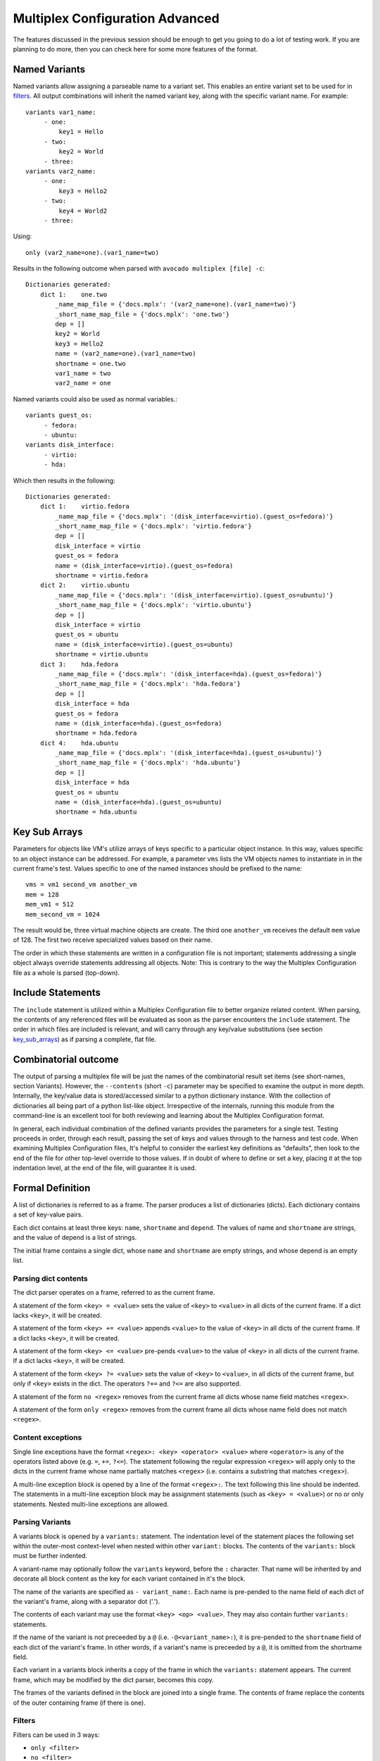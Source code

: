.. _multiplex_configuration_advanced:

================================
Multiplex Configuration Advanced
================================

The features discussed in the previous session should be enough to get you going
to do a lot of testing work. If you are planning to do more, then you can check
here for some more features of the format.

Named Variants
==============

Named variants allow assigning a parseable name to a variant set.  This enables
an entire variant set to be used for in filters_.  All output combinations will
inherit the named variant key, along with the specific variant name.  For example::

   variants var1_name:
        - one:
            key1 = Hello
        - two:
            key2 = World
        - three:
   variants var2_name:
        - one:
            key3 = Hello2
        - two:
            key4 = World2
        - three:

Using::

   only (var2_name=one).(var1_name=two)

Results in the following outcome when parsed with ``avocado multiplex [file] -c``::

    Dictionaries generated:
        dict 1:    one.two
            _name_map_file = {'docs.mplx': '(var2_name=one).(var1_name=two)'}
            _short_name_map_file = {'docs.mplx': 'one.two'}
            dep = []
            key2 = World
            key3 = Hello2
            name = (var2_name=one).(var1_name=two)
            shortname = one.two
            var1_name = two
            var2_name = one

Named variants could also be used as normal variables.::

   variants guest_os:
        - fedora:
        - ubuntu:
   variants disk_interface:
        - virtio:
        - hda:

Which then results in the following::

    Dictionaries generated:
        dict 1:    virtio.fedora
            _name_map_file = {'docs.mplx': '(disk_interface=virtio).(guest_os=fedora)'}
            _short_name_map_file = {'docs.mplx': 'virtio.fedora'}
            dep = []
            disk_interface = virtio
            guest_os = fedora
            name = (disk_interface=virtio).(guest_os=fedora)
            shortname = virtio.fedora
        dict 2:    virtio.ubuntu
            _name_map_file = {'docs.mplx': '(disk_interface=virtio).(guest_os=ubuntu)'}
            _short_name_map_file = {'docs.mplx': 'virtio.ubuntu'}
            dep = []
            disk_interface = virtio
            guest_os = ubuntu
            name = (disk_interface=virtio).(guest_os=ubuntu)
            shortname = virtio.ubuntu
        dict 3:    hda.fedora
            _name_map_file = {'docs.mplx': '(disk_interface=hda).(guest_os=fedora)'}
            _short_name_map_file = {'docs.mplx': 'hda.fedora'}
            dep = []
            disk_interface = hda
            guest_os = fedora
            name = (disk_interface=hda).(guest_os=fedora)
            shortname = hda.fedora
        dict 4:    hda.ubuntu
            _name_map_file = {'docs.mplx': '(disk_interface=hda).(guest_os=ubuntu)'}
            _short_name_map_file = {'docs.mplx': 'hda.ubuntu'}
            dep = []
            disk_interface = hda
            guest_os = ubuntu
            name = (disk_interface=hda).(guest_os=ubuntu)
            shortname = hda.ubuntu


.. _key_sub_arrays:

Key Sub Arrays
==============

Parameters for objects like VM's utilize arrays of keys specific to a
particular object instance. In this way, values specific to an object
instance can be addressed. For example, a parameter ``vms`` lists the VM
objects names to instantiate in in the current frame's test. Values
specific to one of the named instances should be prefixed to the name:

::

    vms = vm1 second_vm another_vm
    mem = 128
    mem_vm1 = 512
    mem_second_vm = 1024

The result would be, three virtual machine objects are create. The third
one ``another_vm`` receives the default ``mem`` value of 128. The first two
receive specialized values based on their name.

The order in which these statements are written in a configuration file
is not important; statements addressing a single object always override
statements addressing all objects. Note: This is contrary to the way the
Multiplex Configuration file as a whole is parsed (top-down).

.. _include_statements:

Include Statements
==================

The ``include`` statement is utilized within a Multiplex Configuration
file to better organize related content. When parsing, the contents of
any referenced files will be evaluated as soon as the parser encounters
the ``include`` statement. The order in which files are included is
relevant, and will carry through any key/value substitutions
(see section key_sub_arrays_) as if parsing a complete, flat file.

.. _combinatorial_outcome:

Combinatorial outcome
=====================

The output of parsing a multiplex file will be just the names of the
combinatorial result set items (see short-names, section Variants). However,
the ``--contents`` (short ``-c``) parameter may be specified to examine the output in
more depth. Internally, the key/value data is stored/accessed similar to
a python dictionary instance. With the collection of dictionaries all
being part of a python list-like object. Irrespective of the internals,
running this module from the command-line is an excellent tool for both
reviewing and learning about the Multiplex Configuration format.

In general, each individual combination of the defined variants provides
the parameters for a single test. Testing proceeds in order, through
each result, passing the set of keys and values through to the harness
and test code. When examining Multiplex Configuration files, It's
helpful to consider the earliest key definitions as “defaults”, then
look to the end of the file for other top-level override to those
values. If in doubt of where to define or set a key, placing it at the
top indentation level, at the end of the file, will guarantee it is
used.

.. _formal_definition:

Formal Definition
=================

A list of dictionaries is referred to as a frame. The parser
produces a list of dictionaries (dicts). Each dictionary
contains a set of key-value pairs.

Each dict contains at least three keys: ``name``, ``shortname`` and ``depend``.
The values of name and ``shortname`` are strings, and the value of depend
is a list of strings.

The initial frame contains a single dict, whose ``name`` and ``shortname``
are empty strings, and whose depend is an empty list.

Parsing dict contents
---------------------

The dict parser operates on a frame, referred to as the current frame.

A statement of the form ``<key> = <value>`` sets the value of ``<key>`` to
``<value>`` in all dicts of the current frame. If a dict lacks ``<key>``,
it will be created.

A statement of the form ``<key> += <value>`` appends ``<value>`` to the
value of ``<key>`` in all dicts of the current frame. If a dict lacks
``<key>``, it will be created.

A statement of the form ``<key> <= <value>`` pre-pends ``<value>`` to the
value of ``<key>`` in all dicts of the current frame. If a dict lacks
``<key>``, it will be created.

A statement of the form ``<key> ?= <value>`` sets the value of ``<key>``
to ``<value>``, in all dicts of the current frame, but only if ``<key>``
exists in the dict. The operators ``?+=`` and ``?<=`` are also supported.

A statement of the form ``no <regex>`` removes from the current frame
all dicts whose name field matches ``<regex>``.

A statement of the form ``only <regex>`` removes from the current
frame all dicts whose name field does not match ``<regex>``.

Content exceptions
------------------

Single line exceptions have the format ``<regex>: <key> <operator> <value>``
where ``<operator>`` is any of the operators listed above
(e.g. ``=``, ``+=``, ``?<=``). The statement following the
regular expression ``<regex>`` will apply only to the dicts in
the current frame whose name partially matches ``<regex>`` (i.e.
contains a substring that matches ``<regex>``).

A multi-line exception block is opened by a line of the format
``<regex>:``. The text following this line should be indented. The
statements in a multi-line exception block may be assignment
statements (such as ``<key> = <value>``) or no or only statements.
Nested multi-line exceptions are allowed.

Parsing Variants
----------------

A variants block is opened by a ``variants:`` statement. The indentation
level of the statement places the following set within the outer-most
context-level when nested within other ``variant:`` blocks.  The contents
of the ``variants:`` block must be further indented.

A variant-name may optionally follow the ``variants`` keyword, before
the ``:`` character.  That name will be inherited by and decorate all
block content as the key for each variant contained in it's the
block.

The name of the variants are specified as ``- variant_name:``.
Each name is pre-pended to the name field of each dict of the variant's
frame, along with a separator dot ('.').

The contents of each variant may use the format ``<key> <op> <value>``.
They may also contain further ``variants:`` statements.

If the name of the variant is not preceeded by a ``@`` (i.e.
``-@<variant_name>:``), it is pre-pended to the ``shortname`` field of
each dict of the variant's frame. In other words, if a variant's
name is preceeded by a ``@``, it is omitted from the shortname field.

Each variant in a variants block inherits a copy of the frame in
which the ``variants:`` statement appears. The current frame, which
may be modified by the dict parser, becomes this copy.

The frames of the variants defined in the block are
joined into a single frame.  The contents of frame replace the
contents of the outer containing frame (if there is one).

Filters
-------

Filters can be used in 3 ways:

* ``only <filter>``
* ``no <filter>``
* ``<filter>:``

That last one starts a conditional block, see _filters.

Here ``..`` means ``AND`` and ``.`` means ``IMMEDIATELY-FOLLOWED-BY``. Example::

       qcow2..Fedora.14, RHEL.6..raw..boot, smp2..qcow2..migrate..ide

This means `match all dicts whose names have`
``(qcow2 AND (Fedora IMMEDIATELY-FOLLOWED-BY 14))`` ``OR``
``((RHEL IMMEDIATELY-FOLLOWED-BY 6) AND raw AND boot)`` ``OR``
``(smp2 AND qcow2 AND migrate AND ide)``. Note that::

    qcow2..Fedora.14

is equivalent to::

    Fedora.14..qcow2

But::

    qcow2..Fedora.14

is not equivalent to::

    qcow2..14.Fedora

``ide, scsi`` is equivalent to ``scsi, ide``.

.. _examples_multiplex:

Examples
========

A file with no variants, just assignments::

    key1 = value1
    key2 = value2
    key3 = value3

Results in the following::

    Dictionaries generated:
        dict 1:
            dep = []
            key1 = value1
            key2 = value2
            key3 = value3
            name =
            shortname =

Adding a variants block::

    key1 = value1
    key2 = value2
    key3 = value3

    variants:
        - one:
        - two:
        - three:

Results in the following::

    Dictionaries generated:
        dict 1:    one
            _name_map_file = {'docs.mplx': 'one'}
            _short_name_map_file = {'docs.mplx': 'one'}
            dep = []
            key1 = value1
            key2 = value2
            key3 = value3
            name = one
            shortname = one
        dict 2:    two
            _name_map_file = {'docs.mplx': 'two'}
            _short_name_map_file = {'docs.mplx': 'two'}
            dep = []
            key1 = value1
            key2 = value2
            key3 = value3
            name = two
            shortname = two
        dict 3:    three
            _name_map_file = {'docs.mplx': 'three'}
            _short_name_map_file = {'docs.mplx': 'three'}
            dep = []
            key1 = value1
            key2 = value2
            key3 = value3
            name = three
            shortname = three

Modifying dictionaries inside a variant::

    key1 = value1
    key2 = value2
    key3 = value3

    variants:
        - one:
            key1 = Hello World
            key2 <= some_prefix_
        - two:
            key2 <= another_prefix_
        - three:

Results in the following::

    Dictionaries generated:
        dict 1:    one
            _name_map_file = {'docs.mplx': 'one'}
            _short_name_map_file = {'docs.mplx': 'one'}
            dep = []
            key1 = Hello World
            key2 = some_prefix_value2
            key3 = value3
            name = one
            shortname = one
        dict 2:    two
            _name_map_file = {'docs.mplx': 'two'}
            _short_name_map_file = {'docs.mplx': 'two'}
            dep = []
            key1 = value1
            key2 = another_prefix_value2
            key3 = value3
            name = two
            shortname = two
        dict 3:    three
            _name_map_file = {'docs.mplx': 'three'}
            _short_name_map_file = {'docs.mplx': 'three'}
            dep = []
            key1 = value1
            key2 = value2
            key3 = value3
            name = three
            shortname = three

Adding dependencies::

    key1 = value1
    key2 = value2
    key3 = value3

    variants:
        - one:
            key1 = Hello World
            key2 <= some_prefix_
        - two: one
            key2 <= another_prefix_
        - three: one two

Results in the following::

    Dictionaries generated:
        dict 1:    one
            _name_map_file = {'docs.mplx': 'one'}
            _short_name_map_file = {'docs.mplx': 'one'}
            dep = []
            key1 = Hello World
            key2 = some_prefix_value2
            key3 = value3
            name = one
            shortname = one
        dict 2:    two
            _name_map_file = {'docs.mplx': 'two'}
            _short_name_map_file = {'docs.mplx': 'two'}
            dep = ['one']
            key1 = value1
            key2 = another_prefix_value2
            key3 = value3
            name = two
            shortname = two
        dict 3:    three
            _name_map_file = {'docs.mplx': 'three'}
            _short_name_map_file = {'docs.mplx': 'three'}
            dep = ['one', 'two']
            key1 = value1
            key2 = value2
            key3 = value3
            name = three
            shortname = three

Multiple variant blocks::

    key1 = value1
    key2 = value2
    key3 = value3

    variants:
        - one:
            key1 = Hello World
            key2 <= some_prefix_
        - two: one
            key2 <= another_prefix_
        - three: one two

    variants:
        - A:
        - B:

Results in the following::

    Dictionaries generated:
        dict 1:    A.one
            _name_map_file = {'docs.mplx': 'A.one'}
            _short_name_map_file = {'docs.mplx': 'A.one'}
            dep = []
            key1 = Hello World
            key2 = some_prefix_value2
            key3 = value3
            name = A.one
            shortname = A.one
        dict 2:    A.two
            _name_map_file = {'docs.mplx': 'A.two'}
            _short_name_map_file = {'docs.mplx': 'A.two'}
            dep = ['A.one']
            key1 = value1
            key2 = another_prefix_value2
            key3 = value3
            name = A.two
            shortname = A.two
        dict 3:    A.three
            _name_map_file = {'docs.mplx': 'A.three'}
            _short_name_map_file = {'docs.mplx': 'A.three'}
            dep = ['A.one', 'A.two']
            key1 = value1
            key2 = value2
            key3 = value3
            name = A.three
            shortname = A.three
        dict 4:    B.one
            _name_map_file = {'docs.mplx': 'B.one'}
            _short_name_map_file = {'docs.mplx': 'B.one'}
            dep = []
            key1 = Hello World
            key2 = some_prefix_value2
            key3 = value3
            name = B.one
            shortname = B.one
        dict 5:    B.two
            _name_map_file = {'docs.mplx': 'B.two'}
            _short_name_map_file = {'docs.mplx': 'B.two'}
            dep = ['B.one']
            key1 = value1
            key2 = another_prefix_value2
            key3 = value3
            name = B.two
            shortname = B.two
        dict 6:    B.three
            _name_map_file = {'docs.mplx': 'B.three'}
            _short_name_map_file = {'docs.mplx': 'B.three'}
            dep = ['B.one', 'B.two']
            key1 = value1
            key2 = value2
            key3 = value3
            name = B.three
            shortname = B.three

Filters, ``no`` and ``only``::

    key1 = value1
    key2 = value2
    key3 = value3

    variants:
        - one:
            key1 = Hello World
            key2 <= some_prefix_
        - two: one
            key2 <= another_prefix_
        - three: one two

    variants:
        - A:
            no one
        - B:
            only one,three

Results in the following::

    Dictionaries generated:
        dict 1:    A.two
            _name_map_file = {'docs.mplx': 'A.two'}
            _short_name_map_file = {'docs.mplx': 'A.two'}
            dep = ['A.one']
            key1 = value1
            key2 = another_prefix_value2
            key3 = value3
            name = A.two
            shortname = A.two
        dict 2:    A.three
            _name_map_file = {'docs.mplx': 'A.three'}
            _short_name_map_file = {'docs.mplx': 'A.three'}
            dep = ['A.one', 'A.two']
            key1 = value1
            key2 = value2
            key3 = value3
            name = A.three
            shortname = A.three
        dict 3:    B.one
            _name_map_file = {'docs.mplx': 'B.one'}
            _short_name_map_file = {'docs.mplx': 'B.one'}
            dep = []
            key1 = Hello World
            key2 = some_prefix_value2
            key3 = value3
            name = B.one
            shortname = B.one
        dict 4:    B.three
            _name_map_file = {'docs.mplx': 'B.three'}
            _short_name_map_file = {'docs.mplx': 'B.three'}
            dep = ['B.one', 'B.two']
            key1 = value1
            key2 = value2
            key3 = value3
            name = B.three
            shortname = B.three

Some short names::

    key1 = value1
    key2 = value2
    key3 = value3

    variants:
        - one:
            key1 = Hello World
            key2 <= some_prefix_
        - two: one
            key2 <= another_prefix_
        - three: one two

    variants:
        - @A:
            no one
        - B:
            only one,three

Results in the following::

    Dictionaries generated:
        dict 1:    two
            _name_map_file = {'docs.mplx': 'A.two'}
            _short_name_map_file = {'docs.mplx': 'A.two'}
            dep = ['A.one']
            key1 = value1
            key2 = another_prefix_value2
            key3 = value3
            name = A.two
            shortname = two
        dict 2:    three
            _name_map_file = {'docs.mplx': 'A.three'}
            _short_name_map_file = {'docs.mplx': 'A.three'}
            dep = ['A.one', 'A.two']
            key1 = value1
            key2 = value2
            key3 = value3
            name = A.three
            shortname = three
        dict 3:    B.one
            _name_map_file = {'docs.mplx': 'B.one'}
            _short_name_map_file = {'docs.mplx': 'B.one'}
            dep = []
            key1 = Hello World
            key2 = some_prefix_value2
            key3 = value3
            name = B.one
            shortname = B.one
        dict 4:    B.three
            _name_map_file = {'docs.mplx': 'B.three'}
            _short_name_map_file = {'docs.mplx': 'B.three'}
            dep = ['B.one', 'B.two']
            key1 = value1
            key2 = value2
            key3 = value3
            name = B.three
            shortname = B.three

Exceptions::

    key1 = value1
    key2 = value2
    key3 = value3

    variants:
        - one:
            key1 = Hello World
            key2 <= some_prefix_
        - two: one
            key2 <= another_prefix_
        - three: one two

    variants:
        - @A:
            no one
        - B:
            only one,three

    three: key4 = some_value

    A:
        no two
        key5 = yet_another_value

Results in the following::

    Dictionaries generated:
        dict 1:    three
            _name_map_file = {'docs.mplx': 'A.three'}
            _short_name_map_file = {'docs.mplx': 'A.three'}
            dep = ['A.one', 'A.two']
            key1 = value1
            key2 = value2
            key3 = value3
            key4 = some_value
            key5 = yet_another_value
            name = A.three
            shortname = three
        dict 2:    B.one
            _name_map_file = {'docs.mplx': 'B.one'}
            _short_name_map_file = {'docs.mplx': 'B.one'}
            dep = []
            key1 = Hello World
            key2 = some_prefix_value2
            key3 = value3
            name = B.one
            shortname = B.one
        dict 3:    B.three
            _name_map_file = {'docs.mplx': 'B.three'}
            _short_name_map_file = {'docs.mplx': 'B.three'}
            dep = ['B.one', 'B.two']
            key1 = value1
            key2 = value2
            key3 = value3
            key4 = some_value
            name = B.three
            shortname = B.three

Wrap Up
=======

The multiplex config provides you with a way to specify parameters for your tests,
and also to specify complex test matrices in a concise way. You don't need to use
multiplex files as long as you are mindful to provide sensible defaults for any
params in your tests.
